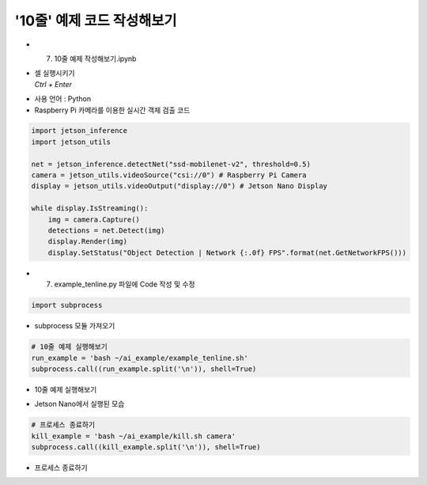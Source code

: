 =============================
'10줄' 예제 코드 작성해보기
=============================


-   7. 10줄 예제 작성해보기.ipynb
-   | 셀 실행시키기
    | `Ctrl + Enter`

.. image:: ../../images/training1.png

-   사용 언어 : Python
-   Raspberry Pi 카메라를 이용한 실시간 객체 검출 코드

.. image:: ../../images/training2.png


.. code-block:: python

    import jetson_inference
    import jetson_utils

    net = jetson_inference.detectNet("ssd-mobilenet-v2", threshold=0.5)
    camera = jetson_utils.videoSource("csi://0") # Raspberry Pi Camera
    display = jetson_utils.videoOutput("display://0") # Jetson Nano Display

    while display.IsStreaming():
        img = camera.Capture()
        detections = net.Detect(img)
        display.Render(img)
        display.SetStatus("Object Detection | Network {:.0f} FPS".format(net.GetNetworkFPS()))

-   7. example_tenline.py 파일에 Code 작성 및 수정


.. code-block:: python

    import subprocess


-   subprocess 모듈 가져오기


.. code-block:: python

    # 10줄 예제 실행해보기
    run_example = 'bash ~/ai_example/example_tenline.sh'
    subprocess.call((run_example.split('\n')), shell=True)

-   10줄 예제 실행해보기

.. image:: ../../images/training3.png

-   Jetson Nano에서 실행된 모습

.. code-block:: python

    # 프로세스 종료하기
    kill_example = 'bash ~/ai_example/kill.sh camera'
    subprocess.call((kill_example.split('\n')), shell=True)

-   프로세스 종료하기